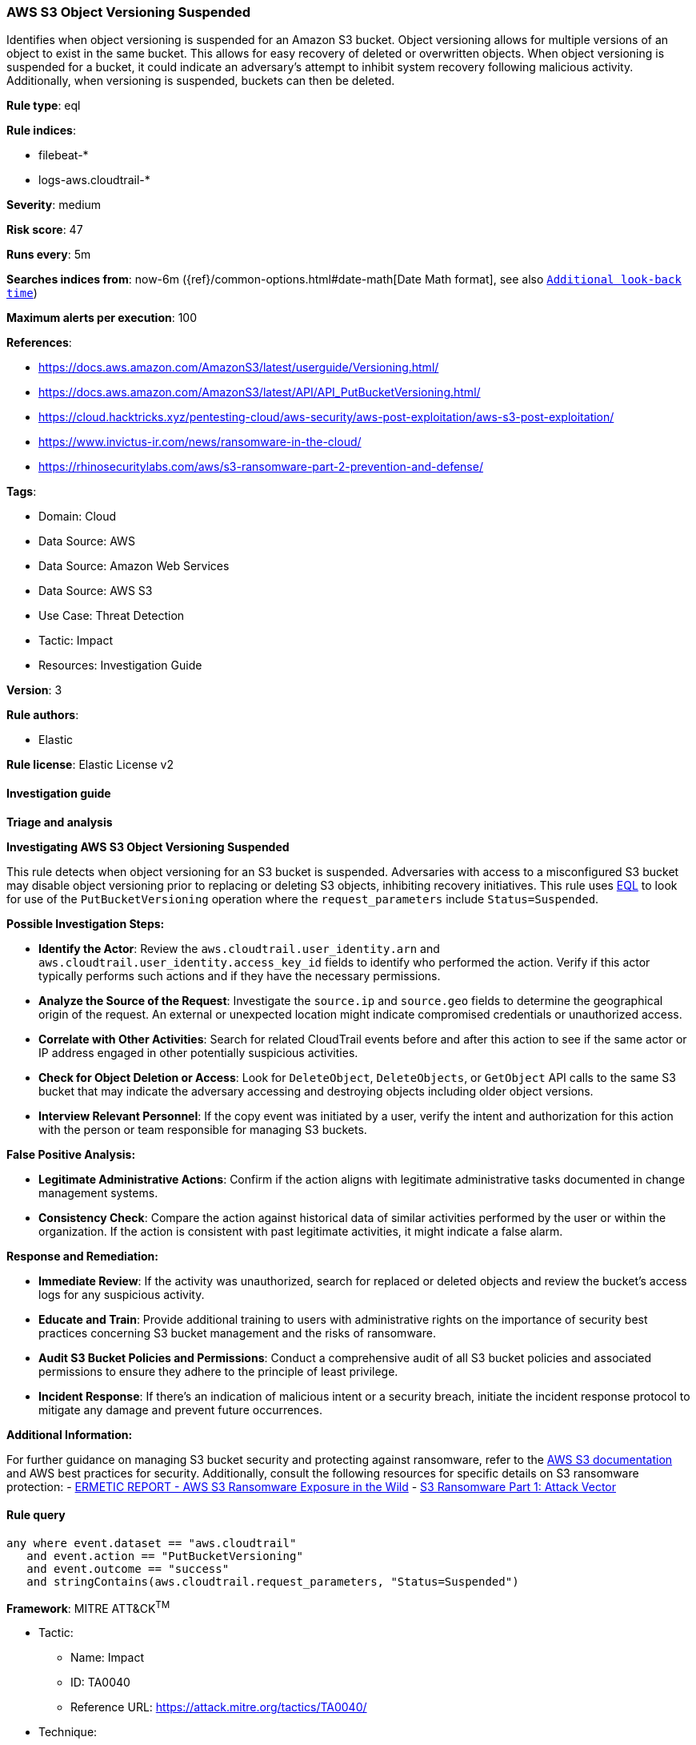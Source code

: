 [[prebuilt-rule-8-17-4-aws-s3-object-versioning-suspended]]
=== AWS S3 Object Versioning Suspended

Identifies when object versioning is suspended for an Amazon S3 bucket. Object versioning allows for multiple versions of an object to exist in the same bucket. This allows for easy recovery of deleted or overwritten objects. When object versioning is suspended for a bucket, it could indicate an adversary's attempt to inhibit system recovery following malicious activity. Additionally, when versioning is suspended, buckets can then be deleted.

*Rule type*: eql

*Rule indices*: 

* filebeat-*
* logs-aws.cloudtrail-*

*Severity*: medium

*Risk score*: 47

*Runs every*: 5m

*Searches indices from*: now-6m ({ref}/common-options.html#date-math[Date Math format], see also <<rule-schedule, `Additional look-back time`>>)

*Maximum alerts per execution*: 100

*References*: 

* https://docs.aws.amazon.com/AmazonS3/latest/userguide/Versioning.html/
* https://docs.aws.amazon.com/AmazonS3/latest/API/API_PutBucketVersioning.html/
* https://cloud.hacktricks.xyz/pentesting-cloud/aws-security/aws-post-exploitation/aws-s3-post-exploitation/
* https://www.invictus-ir.com/news/ransomware-in-the-cloud/
* https://rhinosecuritylabs.com/aws/s3-ransomware-part-2-prevention-and-defense/

*Tags*: 

* Domain: Cloud
* Data Source: AWS
* Data Source: Amazon Web Services
* Data Source: AWS S3
* Use Case: Threat Detection
* Tactic: Impact
* Resources: Investigation Guide

*Version*: 3

*Rule authors*: 

* Elastic

*Rule license*: Elastic License v2


==== Investigation guide




*Triage and analysis*



*Investigating AWS S3 Object Versioning Suspended*


This rule detects when object versioning for an S3 bucket is suspended. Adversaries with access to a misconfigured S3 bucket may disable object versioning prior to replacing or deleting S3 objects, inhibiting recovery initiatives.
This rule uses https://www.elastic.co/guide/en/security/current/rules-ui-create.html#create-eql-rule[EQL] to look for use of the `PutBucketVersioning` operation where the `request_parameters` include `Status=Suspended`.


*Possible Investigation Steps:*


- **Identify the Actor**: Review the `aws.cloudtrail.user_identity.arn` and `aws.cloudtrail.user_identity.access_key_id` fields to identify who performed the action. Verify if this actor typically performs such actions and if they have the necessary permissions.
- **Analyze the Source of the Request**: Investigate the `source.ip` and `source.geo` fields to determine the geographical origin of the request. An external or unexpected location might indicate compromised credentials or unauthorized access.
- **Correlate with Other Activities**: Search for related CloudTrail events before and after this action to see if the same actor or IP address engaged in other potentially suspicious activities.
- **Check for Object Deletion or Access**: Look for `DeleteObject`, `DeleteObjects`, or `GetObject` API calls to the same S3 bucket that may indicate the adversary accessing and destroying objects including older object versions.
- **Interview Relevant Personnel**: If the copy event was initiated by a user, verify the intent and authorization for this action with the person or team responsible for managing S3 buckets.


*False Positive Analysis:*


- **Legitimate Administrative Actions**: Confirm if the action aligns with legitimate administrative tasks documented in change management systems.
- **Consistency Check**: Compare the action against historical data of similar activities performed by the user or within the organization. If the action is consistent with past legitimate activities, it might indicate a false alarm.


*Response and Remediation:*


- **Immediate Review**: If the activity was unauthorized, search for replaced or deleted objects and review the bucket's access logs for any suspicious activity.
- **Educate and Train**: Provide additional training to users with administrative rights on the importance of security best practices concerning S3 bucket management and the risks of ransomware.
- **Audit S3 Bucket Policies and Permissions**: Conduct a comprehensive audit of all S3 bucket policies and associated permissions to ensure they adhere to the principle of least privilege.
- **Incident Response**: If there's an indication of malicious intent or a security breach, initiate the incident response protocol to mitigate any damage and prevent future occurrences.


*Additional Information:*


For further guidance on managing S3 bucket security and protecting against ransomware, refer to the https://docs.aws.amazon.com/AmazonS3/latest/userguide/Welcome.html[AWS S3 documentation] and AWS best practices for security. Additionally, consult the following resources for specific details on S3 ransomware protection:
- https://s3.amazonaws.com/bizzabo.file.upload/PtZzA0eFQwV2RA5ysNeo_ERMETIC%20REPORT%20-%20AWS%20S3%20Ransomware%20Exposure%20in%20the%20Wild.pdf[ERMETIC REPORT - AWS S3 Ransomware Exposure in the Wild]
- https://rhinosecuritylabs.com/aws/s3-ransomware-part-1-attack-vector/[S3 Ransomware Part 1: Attack Vector]


==== Rule query


[source, js]
----------------------------------
any where event.dataset == "aws.cloudtrail"
   and event.action == "PutBucketVersioning"
   and event.outcome == "success"
   and stringContains(aws.cloudtrail.request_parameters, "Status=Suspended")

----------------------------------

*Framework*: MITRE ATT&CK^TM^

* Tactic:
** Name: Impact
** ID: TA0040
** Reference URL: https://attack.mitre.org/tactics/TA0040/
* Technique:
** Name: Inhibit System Recovery
** ID: T1490
** Reference URL: https://attack.mitre.org/techniques/T1490/
